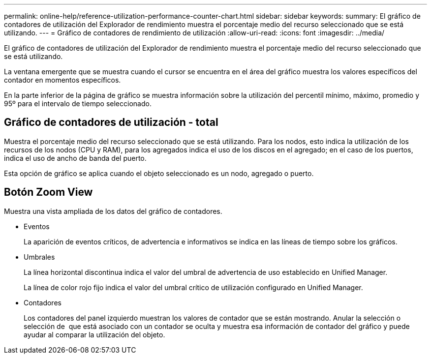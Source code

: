 ---
permalink: online-help/reference-utilization-performance-counter-chart.html 
sidebar: sidebar 
keywords:  
summary: El gráfico de contadores de utilización del Explorador de rendimiento muestra el porcentaje medio del recurso seleccionado que se está utilizando. 
---
= Gráfico de contadores de rendimiento de utilización
:allow-uri-read: 
:icons: font
:imagesdir: ../media/


[role="lead"]
El gráfico de contadores de utilización del Explorador de rendimiento muestra el porcentaje medio del recurso seleccionado que se está utilizando.

La ventana emergente que se muestra cuando el cursor se encuentra en el área del gráfico muestra los valores específicos del contador en momentos específicos.

En la parte inferior de la página de gráfico se muestra información sobre la utilización del percentil mínimo, máximo, promedio y 95º para el intervalo de tiempo seleccionado.



== Gráfico de contadores de utilización - total

Muestra el porcentaje medio del recurso seleccionado que se está utilizando. Para los nodos, esto indica la utilización de los recursos de los nodos (CPU y RAM), para los agregados indica el uso de los discos en el agregado; en el caso de los puertos, indica el uso de ancho de banda del puerto.

Esta opción de gráfico se aplica cuando el objeto seleccionado es un nodo, agregado o puerto.



== *Botón Zoom View*

Muestra una vista ampliada de los datos del gráfico de contadores.

* Eventos
+
La aparición de eventos críticos, de advertencia e informativos se indica en las líneas de tiempo sobre los gráficos.

* Umbrales
+
La línea horizontal discontinua indica el valor del umbral de advertencia de uso establecido en Unified Manager.

+
La línea de color rojo fijo indica el valor del umbral crítico de utilización configurado en Unified Manager.

* Contadores
+
Los contadores del panel izquierdo muestran los valores de contador que se están mostrando. Anular la selección o selección de image:../media/eye-icon.gif[""] que está asociado con un contador se oculta y muestra esa información de contador del gráfico y puede ayudar al comparar la utilización del objeto.


